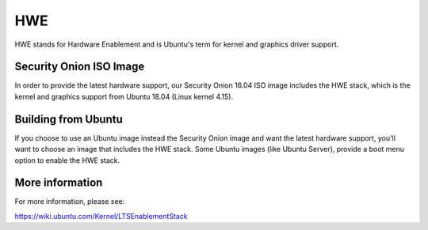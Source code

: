 HWE
===

HWE stands for Hardware Enablement and is Ubuntu's term for kernel and graphics driver support. 

Security Onion ISO Image
------------------------
In order to provide the latest hardware support, our Security Onion 16.04 ISO image includes the HWE stack, which is the kernel and graphics support from Ubuntu 18.04 (Linux kernel 4.15).

Building from Ubuntu
--------------------
If you choose to use an Ubuntu image instead the Security Onion image and want the latest hardware support, you'll want to choose an image that includes the HWE stack.  Some Ubuntu images (like Ubuntu Server), provide a boot menu option to enable the HWE stack.

More information
----------------

For more information, please see:

https://wiki.ubuntu.com/Kernel/LTSEnablementStack
